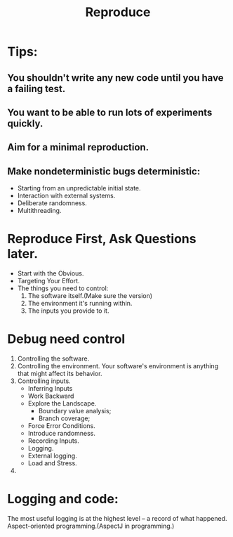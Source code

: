 # -*- mode: org -*-
# Last modified: <2012-02-08 11:47:27 Wednesday by richard>
#+STARTUP: showall
#+TITLE:   Reproduce

* Tips:
** You shouldn't write any new code until you have a failing test.
** You want to be able to run lots of experiments quickly.
** Aim for a minimal reproduction.
** Make nondeterministic bugs deterministic:
   - Starting from an unpredictable initial state.
   - Interaction with external systems.
   - Deliberate randomness.
   - Multithreading.



* Reproduce First, Ask Questions later.
  - Start with the Obvious.
  - Targeting Your Effort.
  - The things you need to control:
    1. The software itself.(Make sure the version)
    2. The environment it's running within.
    3. The inputs you provide to it.

* Debug need control
  1. Controlling the software.
  2. Controlling the environment. 
     Your software's environment is anything that might affect its behavior.
  3. Controlling inputs. 
     - Inferring Inputs
     - Work Backward
     - Explore the Landscape.
       - Boundary value analysis;
       - Branch coverage;
     - Force Error Conditions.
     - Introduce randomness.
     - Recording Inputs.
     - Logging.
     - External logging.
     - Load and Stress.
  5. 
* Logging and code:
  The most useful logging is at the highest level -- a record of what
  happened.
  Aspect-oriented programming.(AspectJ in programming.)

